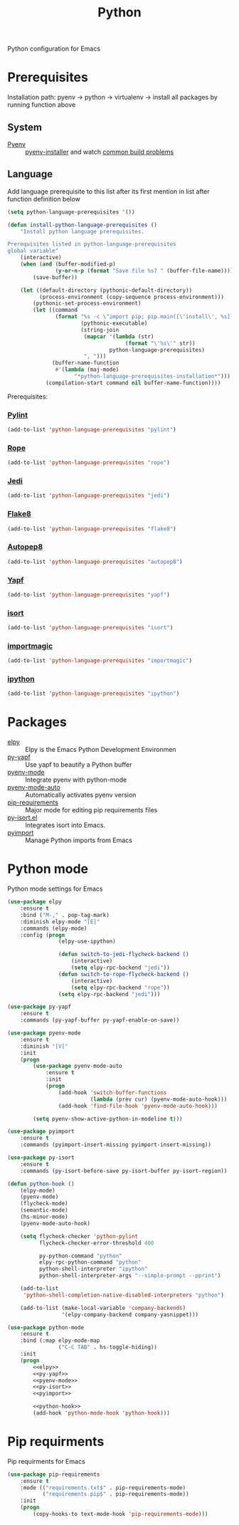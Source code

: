 #+TITLE: Python
#+OPTIONS: toc:nil num:nil ^:nil

Python configuration for Emacs

* Prerequisites
  Installation path: pyenv -> python
                           -> virtualenv
                           -> install all packages by running function above
** System
   :PROPERTIES:
   :CUSTOM_ID: python-system-prerequisites
   :END:

   #+NAME: python-system-prerequisites
   #+CAPTION: System prerequisites for python packages

 - [[https://github.com/pyenv/pyenv][Pyenv]] :: [[https://github.com/pyenv/pyenv-installer][pyenv-installer]] and watch [[https://github.com/pyenv/pyenv/wiki/Common-build-problems][common build problems]]
** Language
   :PROPERTIES:
   :CUSTOM_ID: python-language-prerequisites
   :END:

   #+NAME: python-language-prerequisites
   #+CAPTION: Language prerequisites for python packages

   Add language prerequisite to this list after its first mention in 
   list after function definition below
   #+BEGIN_SRC emacs-lisp
   (setq python-language-prerequisites '())
   #+END_SRC

   #+BEGIN_SRC emacs-lisp
     (defun install-python-language-prerequisites ()
         "Install python language prerequisites.

     Prerequisites listed in python-language-prerequisites
     global variable"
         (interactive)
         (when (and (buffer-modified-p)
                    (y-or-n-p (format "Save file %s? " (buffer-file-name))))
             (save-buffer))

         (let ((default-directory (pythonic-default-directory))
               (process-environment (copy-sequence process-environment)))
             (pythonic-set-process-environment)
             (let ((command
                    (format "%s -c \"import pip; pip.main([\'install\', %s])\""
                            (pythonic-executable)
                            (string-join
                             (mapcar '(lambda (str)
                                          (format "\'%s\'" str))
                                     python-language-prerequisites)
                             ", ")))
                   (buffer-name-function
                    #'(lambda (maj-mode)
                          "*python-language-prerequisites-installation*")))
                 (compilation-start command nil buffer-name-function))))
   #+END_SRC

   Prerequisites:
*** [[https://www.pylint.org/][Pylint]]
   #+BEGIN_SRC emacs-lisp
   (add-to-list 'python-language-prerequisites "pylint")
   #+END_SRC
*** [[https://github.com/python-rope/rope][Rope]]
   #+BEGIN_SRC emacs-lisp
   (add-to-list 'python-language-prerequisites "rope")
   #+END_SRC
*** [[https://github.com/davidhalter/jedi][Jedi]]
   #+BEGIN_SRC emacs-lisp
   (add-to-list 'python-language-prerequisites "jedi")
   #+END_SRC
*** [[https://gitlab.com/pycqa/flake8][Flake8]]
   #+BEGIN_SRC emacs-lisp
   (add-to-list 'python-language-prerequisites "flake8")
   #+END_SRC
*** [[https://github.com/hhatto/autopep8][Autopep8]]
   #+BEGIN_SRC emacs-lisp
   (add-to-list 'python-language-prerequisites "autopep8")
   #+END_SRC
*** [[https://github.com/google/yapf][Yapf]]
   #+BEGIN_SRC emacs-lisp
   (add-to-list 'python-language-prerequisites "yapf")
   #+END_SRC
*** [[https://github.com/timothycrosley/isort][isort]]
   #+BEGIN_SRC emacs-lisp
   (add-to-list 'python-language-prerequisites "isort")
   #+END_SRC
*** [[https://github.com/alecthomas/importmagic][importmagic]]
   #+BEGIN_SRC emacs-lisp
   (add-to-list 'python-language-prerequisites "importmagic")
   #+END_SRC
*** [[https://github.com/ipython/ipython][ipython]]
   #+BEGIN_SRC emacs-lisp
   (add-to-list 'python-language-prerequisites "ipython")
   #+END_SRC
* Packages
  :PROPERTIES:
  :CUSTOM_ID: python-packages
  :END:

  #+NAME: python-packages
  #+CAPTION: Packages for python
  - [[https://github.com/jorgenschaefer/elpy][elpy]] :: Elpy is the Emacs Python Development Environmen
  - [[https://github.com/paetzke/py-yapf.el][py-yapf]] :: Use yapf to beautify a Python buffer
  - [[https://github.com/proofit404/pyenv-mode][pyenv-mode]] :: Integrate pyenv with python-mode
  - [[https://github.com/ssbb/pyenv-mode-auto][pyenv-mode-auto]] :: Automatically activates pyenv version
  - [[https://github.com/Wilfred/pip-requirements.el][pip-requirements]] :: Major mode for editing pip requirements files
  - [[https://github.com/paetzke/py-isort.el][py-isort.el]] :: Integrates isort into Emacs.
  - [[https://github.com/Wilfred/pyimport][pyimport]] :: Manage Python imports from Emacs
* Python mode
    Python mode settings for Emacs

  #+BEGIN_SRC emacs-lisp :tangle no :noweb-ref elpy
    (use-package elpy
        :ensure t
        :bind ("M-," . pop-tag-mark)
        :diminish elpy-mode "[E]"
        :commands (elpy-mode)
        :config (progn
                    (elpy-use-ipython)

                    (defun switch-to-jedi-flycheck-backend ()
                        (interactive)
                        (setq elpy-rpc-backend "jedi"))
                    (defun switch-to-rope-flycheck-backend ()
                        (interactive)
                        (setq elpy-rpc-backend "rope"))
                    (setq elpy-rpc-backend "jedi")))
  #+END_SRC

  #+BEGIN_SRC emacs-lisp :tangle no :noweb-ref py-yapf
    (use-package py-yapf
        :ensure t
        :commands (py-yapf-buffer py-yapf-enable-on-save))
  #+END_SRC

  #+BEGIN_SRC emacs-lisp :tangle no :noweb-ref pyenv-mode
        (use-package pyenv-mode
            :ensure t
            :diminish "[V]"
            :init
            (progn
                (use-package pyenv-mode-auto
                    :ensure t
                    :init
                    (progn
                        (add-hook 'switch-buffer-functions
                                  (lambda (prev cur) (pyenv-mode-auto-hook)))
                        (add-hook 'find-file-hook 'pyenv-mode-auto-hook)))

                (setq pyenv-show-active-python-in-modeline t)))
  #+END_SRC

  #+BEGIN_SRC emacs-lisp :tangle no :noweb-ref pyimport
    (use-package pyimport
        :ensure t
        :commands (pyimport-insert-missing pyimport-insert-missing))
  #+END_SRC

  #+BEGIN_SRC emacs-lisp :tangle no :noweb-ref py-isort
    (use-package py-isort
        :ensure t
        :commands (py-isort-before-save py-isort-buffer py-isort-region))
  #+END_SRC

  #+BEGIN_SRC emacs-lisp :tangle no :noweb-ref python-hook
    (defun python-hook ()
        (elpy-mode)
        (pyenv-mode)
        (flycheck-mode)
        (semantic-mode)
        (hs-minor-mode)
        (pyenv-mode-auto-hook)

        (setq flycheck-checker 'python-pylint
              flycheck-checker-error-threshold 400

              py-python-command "python"
              elpy-rpc-python-command "python"
              python-shell-interpreter "ipython"
              python-shell-interpreter-args "--simple-prompt --pprint")

        (add-to-list
         'python-shell-completion-native-disabled-interpreters "python")

        (add-to-list (make-local-variable 'company-backends)
                     '(elpy-company-backend company-yasnippet)))
  #+END_SRC

  #+BEGIN_SRC emacs-lisp :noweb tangle
    (use-package python-mode
        :ensure t
        :bind (:map elpy-mode-map
                    ("C-C TAB" . hs-toggle-hiding))
        :init
        (progn
            <<elpy>>
            <<py-yapf>>
            <<pyenv-mode>>
            <<py-isort>>
            <<pyimport>>

            <<python-hook>>
            (add-hook 'python-mode-hook 'python-hook)))
  #+END_SRC

* Pip requirments
  Pip requirments for Emacs
  #+BEGIN_SRC emacs-lisp
    (use-package pip-requirements
        :ensure t
        :mode (("requirements.txt$" . pip-requirements-mode)
               ("requirements.pip$" . pip-requirements-mode))
        :init
        (progn
            (copy-hooks-to text-mode-hook 'pip-requirements-mode)))
  #+END_SRC
